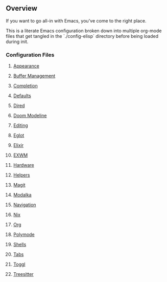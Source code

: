 ** Overview
If you want to go all-in with Emacs, you've come to the right place.

This is a literate Emacs configuration broken down into multiple org-mode files that get tangled in the `./config-elisp` directory before being loaded during init.
*** Configuration Files
***** [[./config-org/appearance.org][Appearance]]
***** [[./config-org/buffer-management.org][Buffer Management]]
***** [[./config-org/completion.org][Completion]]
***** [[./config-org/defaults.org][Defaults]]
***** [[./config-org/dired.org][Dired]]
***** [[./config-org/doom-modeline.org][Doom Modeline]]
***** [[./config-org/editing.org][Editing]]
***** [[./config-org/eglot.org][Eglot]]
***** [[./config-org/elixir.org][Elixir]]
***** [[./config-org/exwm.org][EXWM]]
***** [[./config-org/hardware.org][Hardware]]
***** [[./config-org/helpers.org][Helpers]]
***** [[./config-org/magit.org][Magit]]
***** [[./config-org/modalka.org][Modalka]]
***** [[./config-org/navigation.org][Navigation]]
***** [[./config-org/nix.org][Nix]]
***** [[./config-org/org.org][Org]]
***** [[./config-org/polymode.org][Polymode]]
***** [[./config-org/shells.org][Shells]]
***** [[./config-org/tabs.org][Tabs]]
***** [[./config-org/toggl.org][Toggl]]
***** [[./config-org/treesitter.org][Treesitter]]
